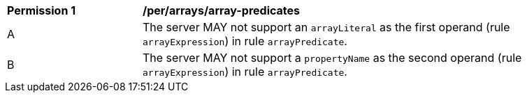 [[per_array-predicates]]
[width="90%",cols="2,6a"]
|===
^|*Permission {counter:per-id}* |*/per/arrays/array-predicates*
^|A |The server MAY not support an `arrayLiteral` as the first operand (rule `arrayExpression`) in rule `arrayPredicate`.
^|B |The server MAY not support a `propertyName` as the second operand (rule `arrayExpression`) in rule `arrayPredicate`.
|===
